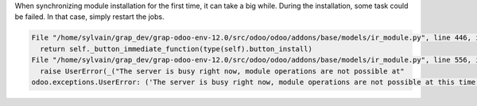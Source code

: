 When synchronizing module installation for the first time, it
can take a big while. During the installation, some task could be failed.
In that case, simply restart the jobs.

.. code-block::

  File "/home/sylvain/grap_dev/grap-odoo-env-12.0/src/odoo/odoo/addons/base/models/ir_module.py", line 446, in button_immediate_install
    return self._button_immediate_function(type(self).button_install)
  File "/home/sylvain/grap_dev/grap-odoo-env-12.0/src/odoo/odoo/addons/base/models/ir_module.py", line 556, in _button_immediate_function
    raise UserError(_("The server is busy right now, module operations are not possible at"
  odoo.exceptions.UserError: ('The server is busy right now, module operations are not possible at this time, please try again later.', '')
